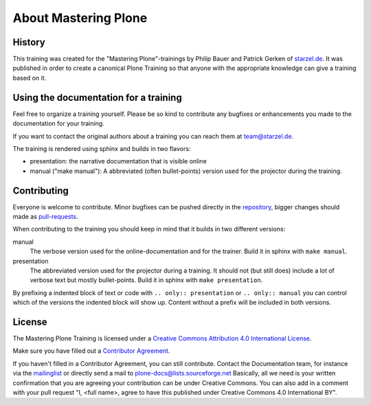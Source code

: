 About Mastering Plone
=====================

History
-------

This training was created for the "Mastering Plone"-trainings by Philip Bauer and Patrick Gerken of `starzel.de <http://www.starzel.de>`_. It was published in order to create a canonical Plone Training so that anyone with the appropriate knowledge can give a training based on it.


Using the documentation for a training
---------------------------------------

Feel free to organize a training yourself. Please be so kind to contribute any bugfixes or enhancements you made to the documentation for your training.

If you want to contact the original authors about a training you can reach them at team@starzel.de.

The training is rendered using sphinx and builds in two flavors:

- presentation: the narrative documentation that is visible online

- manual ("make manual"): A abbreviated (often bullet-points) version used for the projector during the training.


Contributing
------------

Everyone is welcome to contribute. Minor bugfixes can be pushed directly in the `repository <https://github.com/plone/training>`_, bigger changes should made as `pull-requests <https://github.com/plone/training/pull/>`_.

When contributing to the training you should keep in mind that it builds in two different versions:

manual
    The verbose version used for the online-documentation and for the trainer. Build it in sphinx with ``make manual``.

presentation
    The abbreviated version used for the projector during a training. It should not (but still does) include a lot of verbose text but mostly bullet-points. Build it in sphinx with ``make presentation``.

By prefixing a indented block of text or code with ``.. only:: presentation`` or ``.. only:: manual`` you can control which of the versions the indented block will show up. Content without a prefix will be included in both versions.


License
-------

The Mastering Plone Training is licensed under a `Creative Commons Attribution 4.0 International License <http://creativecommons.org/licenses/by/4.0/>`_.

Make sure you have filled out a `Contributor Agreement <http://plone.org/foundation/contributors-agreement>`_.

If you haven't filled in a Contributor Agreement, you can still contribute. Contact the Documentation team, for instance via the `mailinglist <http://sourceforge.net/p/plone/mailman/plone-docs/>`_ or directly send a mail to plone-docs@lists.sourceforge.net
Basically, all we need is your written confirmation that you are agreeing your contribution can be under Creative Commons. You can also add in a comment with your pull request "I, <full name>, agree to have this published under Creative Commons 4.0 International BY".


